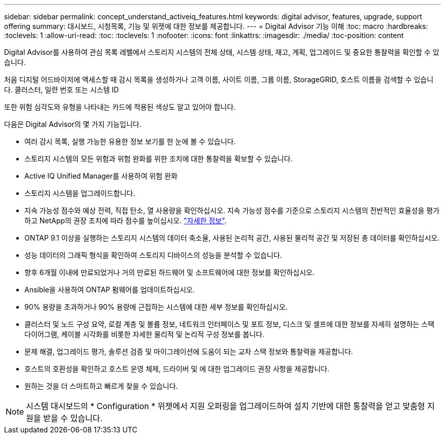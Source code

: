 ---
sidebar: sidebar 
permalink: concept_understand_activeiq_features.html 
keywords: digital advisor, features, upgrade, support offering 
summary: 대시보드, 시청목록, 기능 및 위젯에 대한 정보를 제공합니다. 
---
= Digital Advisor 기능 이해
:toc: macro
:hardbreaks:
:toclevels: 1
:allow-uri-read: 
:toc: 
:toclevels: 1
:nofooter: 
:icons: font
:linkattrs: 
:imagesdir: ./media/
:toc-position: content


[role="lead"]
Digital Advisor를 사용하여 관심 목록 레벨에서 스토리지 시스템의 전체 상태, 시스템 상태, 재고, 계획, 업그레이드 및 중요한 통찰력을 확인할 수 있습니다.

처음 디지털 어드바이저에 액세스할 때 감시 목록을 생성하거나 고객 이름, 사이트 이름, 그룹 이름, StorageGRID, 호스트 이름을 검색할 수 있습니다. 클러스터, 일련 번호 또는 시스템 ID

또한 위험 심각도와 유형을 나타내는 카드에 적용된 색상도 알고 있어야 합니다.

다음은 Digital Advisor의 몇 가지 기능입니다.

* 여러 감시 목록, 실행 가능한 유용한 정보 보기를 한 눈에 볼 수 있습니다.
* 스토리지 시스템의 모든 위험과 위험 완화를 위한 조치에 대한 통찰력을 확보할 수 있습니다.
* Active IQ Unified Manager를 사용하여 위험 완화
* 스토리지 시스템을 업그레이드합니다.
* 지속 가능성 점수와 예상 전력, 직접 탄소, 열 사용량을 확인하십시오. 지속 가능성 점수를 기준으로 스토리지 시스템의 전반적인 효율성을 평가하고 NetApp의 권장 조치에 따라 점수를 높이십시오. link:concept_understand_sustainability_dashboard.html["자세한 정보"].
* ONTAP 9.1 이상을 실행하는 스토리지 시스템의 데이터 축소율, 사용된 논리적 공간, 사용된 물리적 공간 및 저장된 총 데이터를 확인하십시오.
* 성능 데이터의 그래픽 형식을 확인하여 스토리지 디바이스의 성능을 분석할 수 있습니다.
* 향후 6개월 이내에 만료되었거나 거의 만료된 하드웨어 및 소프트웨어에 대한 정보를 확인하십시오.
* Ansible을 사용하여 ONTAP 펌웨어를 업데이트하십시오.
* 90% 용량을 초과하거나 90% 용량에 근접하는 시스템에 대한 세부 정보를 확인하십시오.
* 클러스터 및 노드 구성 요약, 로컬 계층 및 볼륨 정보, 네트워크 인터페이스 및 포트 정보, 디스크 및 셸프에 대한 정보를 자세히 설명하는 스택 다이어그램, 케이블 시각화를 비롯한 자세한 물리적 및 논리적 구성 정보를 봅니다.
* 문제 해결, 업그레이드 평가, 솔루션 검증 및 마이그레이션에 도움이 되는 교차 스택 정보와 통찰력을 제공합니다.
* 호스트의 호환성을 확인하고 호스트 운영 체제, 드라이버 및 에 대한 업그레이드 권장 사항을 제공합니다.
* 원하는 것을 더 스마트하고 빠르게 찾을 수 있습니다.



NOTE: 시스템 대시보드의 * Configuration * 위젯에서 지원 오퍼링을 업그레이드하여 설치 기반에 대한 통찰력을 얻고 맞춤형 지원을 받을 수 있습니다.

